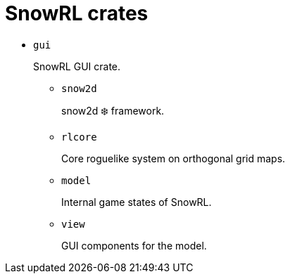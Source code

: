 = SnowRL crates

* `gui`
+
SnowRL GUI crate.

** `snow2d`
+
snow2d ❄️ framework.

** `rlcore`
+
Core roguelike system on orthogonal grid maps.

** `model`
+
Internal game states of SnowRL.

** `view`
+
GUI components for the model.

